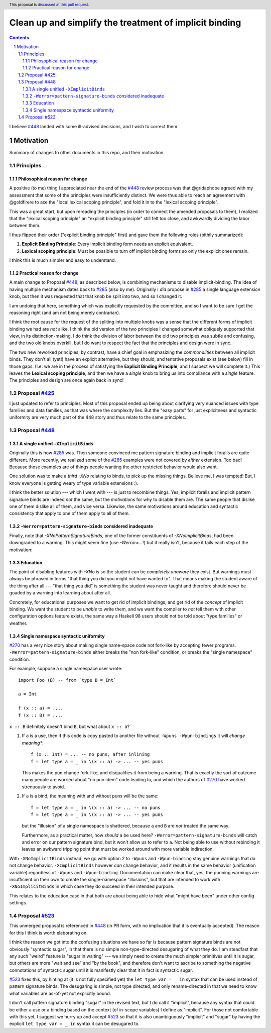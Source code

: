 Clean up and simplify the treatment of implicit binding
==============

.. author:: John Ericson
.. date-accepted:: 
.. ticket-url:: 
.. implemented::
.. highlight:: haskell
.. header:: This proposal is `discussed at this pull request <https://github.com/ghc-proposals/ghc-proposals/pull/523>`_.
.. sectnum::
.. contents::

I believe `#448`_ landed with some ill-advised decisions, and I wish to correct them.


Motivation
----------

Summary of changes to other documents in this repo, and their motivation

Principles
~~~~~~~~~~

Philosophical reason for change
^^^^^^^^^^^^^^^^^^^^^^^^^^^^^^^

A positive (to me) thing I appreciated near the end of the `#448`_ review process was that @gridaphobe agreed with my assessment that some of the principles were insufficiently distinct.
We were thus able to reach an agreement with @goldfirere to axe the "local lexical scoping principle", and fold it in to the "lexical scoping principle".

This was a great start, but upon rereading the principles (in order to connect the amended proposals to them), I realized that the "lexical scoping principle" an "explicit binding principle" still felt too close, and awkwardly dividing the labor between them.

I thus flipped their order ("explicit binding principle" first) and gave them the following roles (pithily summarized):

#. **Explicit Binding Principle**: Every implicit binding form needs an explicit equivalent.
#. **Lexical scoping principle**: Must be possible to turn off implicit binding forms so only the explicit ones remain.

I think this is much simpler and easy to understand.

Practical reason for change
^^^^^^^^^^^^^^^^^^^^^^^^^^^

A main change to Proposal `#448`_, as described below, is combining mechanisms to disable implicit-binding.
The idea of having multiple mechanism dates back to `#285`_ (also by me).
Originally I *did* propose in `#285`_ a single language extension knob, but then it was requested that that knob be split into two, and so I changed it.

I am undoing that here, something which was explicitly requested by the committee, and so I want to be sure I get the reasoning right (and am not being merely contrarian).

I think the root cause for the request of the spliting into multiple knobs was a sense that the different forms of implicit binding we had are *not* alike.
I think the old version of the two principles I changed somewhat obliquely supported that view, in its distinction-making.
I do think the division of labor between the old two principles was subtle and confusing, and the two old knobs overkill, but I do want to respect the fact that the principles and design were in sync.

The two new reworked principles, by contrast, have a chief goal in emphasizing the *commonalities* between all implicit binds.
They don't all (yet!) have an explicit alternative, but they should, and tentative proposals exist (see below) fill in those gaps.
(I.e. we are in the process of satisfying the **Explicit Binding Principle**, and I suspect we will complete it.)
This leaves the **Lexical scoping principle**, and then we have a *single* knob to bring us into compliance with a *single* feature.
The principles and design are once again back in sync!

Proposal `#425`_
~~~~~~~~~~~~~~~~

I just updated to refer to principles.
Most of this proposal ended up being about clarifying very nuanced issues with type families and data families, as that was where the complexity lies.
But the "easy parts" for just explicitness and syntactic uniformity are very much part of the 448 story and thus relate to the same principles.

Proposal `#448`_
~~~~~~~~~~~~~~~~

A single unified ``-XImplicitBinds``
^^^^^^^^^^^^^^^^^^^^^^^^^^^^^^^^^^^^

Originally this is how `#285`_ was.
Then someone convinced me pattern signature binding and implicit foralls are quite different.
More recently, we realized some of the `#285`_ examples were not covered by *either* extension.
Too bad! Because those examples are of things people wanting the other restricted behavior would also want.

One solution was to make a *third* `-XNo` relating to binds, to pick up the missing things.
Believe me, I was tempted! But, I know everyone is getting weary of type variable extensions :).

I think the better solution --- which I went with --- is just to recombine things.
Yes, implicit foralls and implicit pattern signature binds are indeed *not* the same, but the *motivations* for why to disable them are.
The same people that dislike one of them dislike all of them, and vice versa.
Likewise, the same motivations around education and syntactic consistency that apply to one of them apply to all of them.

``-Werror=pattern-signature-binds`` considered inadequate
^^^^^^^^^^^^^^^^^^^^^^^^^^^^^^^^^^^^^^^^^^^^^^^^^^^^^^^^^

Finally, note that `-XNoPatternSignatureBinds`, one of the former constituents of `-XNoImplicitBinds`, had been downgraded to a warning.
This might seem fine (use `-Werror=...`!) but it really isn't, because it fails each step of the motivation:

Education
^^^^^^^^^

The point of disabling features with `-XNo` is so the student can be *completely unaware* they exist.
But warnings must always be phrased in terms "that thing you did you might not have wanted to".
That means making the student aware of the thing after all --- "that thing you did" is something the student was never taught and therefore should never be goaded by a warning into learning about after all.

Concretely, for educational purposes we want to get rid of implicit bindings, and get rid of the *concept* of implicit binding.
We want the student to be *unable* to write them, and we want the compiler to *not* tell them with other configuration options feature exists, the same way a Haskell 98 users should not be told about "type families" or weather.

Single namespace syntactic uniformity
^^^^^^^^^^^^^^^^^^^^^^^^^^^^^^^^^^^^^

`#270`_ has a very nice story about making single name-space code not fork-like by accepting fewer programs.
``-Werror=pattern-signature-binds`` either breaks the "non fork-like" condition, or breaks the "single namespace" condition.

For example, suppose a single namespace user wrote::

  import Foo (B) -- from `type B = Int`

  a = Int

  f (x :: a) = ....
  f (x :: B) = ....

``x :: B`` definitely doesn't bind ``B``, but what about ``x :: a``?

#. If ``a`` is a use, then if this code is copy pasted to another file without ``-Wpuns -Wpun-bindings`` it will *change meaning**::

     f (x :: Int) = ... -- no puns, after inlining
     f = let type a = _ in \(x :: a) -> ... -- yes puns

   This makes the pun change fork-like, and disqualifies it from being a warning.
   That is exactly the sort of outcome many people are worried about "no pun idem" code leading to, and which the authors of `#270`_ have worked strenuously to avoid.

#. If ``a`` is a bind, the meaning with and without puns will be the same::

     f = let type a = _ in \(x :: a) -> ... -- no puns
     f = let type a = _ in \(x :: a) -> ... -- yes puns

   but the "illusion" of a single namespace is shattered, because ``a`` and ``B`` are *not* treated the same way.

   Furthermore, as a practical matter, how *should* ``a`` be used here?
   ``-Werror=pattern-signature-binds`` will catch and error on our pattern signature bind, but it won't allow us to refer to ``a``.
   Not being able to use without rebinding it leaves an awkward tripping point that must be worked around with more variable indirection.

With ``-XNoImplicitBinds`` instead, we go with option 2 to ``-Wpuns`` and ``-Wpun-binding`` stay genuine warnings that do not change behavior.
``-XImplicitBinds`` however *can* change behavior, and it results in the same behavior (unification variable) regardless of ``-Wpuns`` and ``-Wpun-binding``.
Documentation can make clear that, yes, the punning warnings are insufficient on their own to create the single-namespace "illusions", but that are intended to work with ``-XNoImplicitBinds`` in which case they do succeed in their intended purpose.

This relates to the education case in that both are about being able to hide what "might have been" under other config settings.

Proposal `#523`_
~~~~~~~~~~~~~~~~

This unmerged proposal is referenced in `#448`_ (in PR form, with no implication that it is eventually accepted).
The reason for this I think is worth elaborating on.

I think the reason we got into the confusing situations we have so far is because pattern signature binds are not obviously "syntactic sugar", in that there is no simple non-type-directed desugaring of what they do.
I am steadfast that any such "weird" feature is "sugar in waiting" --- we simply need to create the much simpler primitives until it is sugar, but others are more "wait and see" and "by the book", and therefore don't want to ascribe to something the negative connotations of syntactic sugar until it is manifestly clear that it in fact is syntactic sugar.

`#523`_ fixes this, by hinting at (it is not fully specified yet) the ``let type var = _ in`` syntax that can be used instead of pattern signature binds.
The desugaring is simple, not type directed, and only rename-directed in that we need to know what variables are as-of-yet not explicitly bound.

I don't call pattern signature binding "sugar" in the revised text, but I do call it "implicit', because any syntax that could be either a use or a binding based on the context (of in-scope variables) I define as "implicit".
For those not comfortable with this yet, I suggest we hurry up and accept `#523`_ so that it is also unambiguously "implicit" and "sugar" by having the explicit ``let type var = _ in`` syntax it can be desugared to.

.. _`#270`: https://github.com/ghc-proposals/ghc-proposals/pull/270
.. _`#285`: ./0285-no-implicit-binds.rst
.. _`#425`: ./0425-decl-invis-binders.rst
.. _`#448`: ./0448-type-variable-scoping.rst
.. _`#523`: https://github.com/ghc-proposals/ghc-proposals/pull/523
